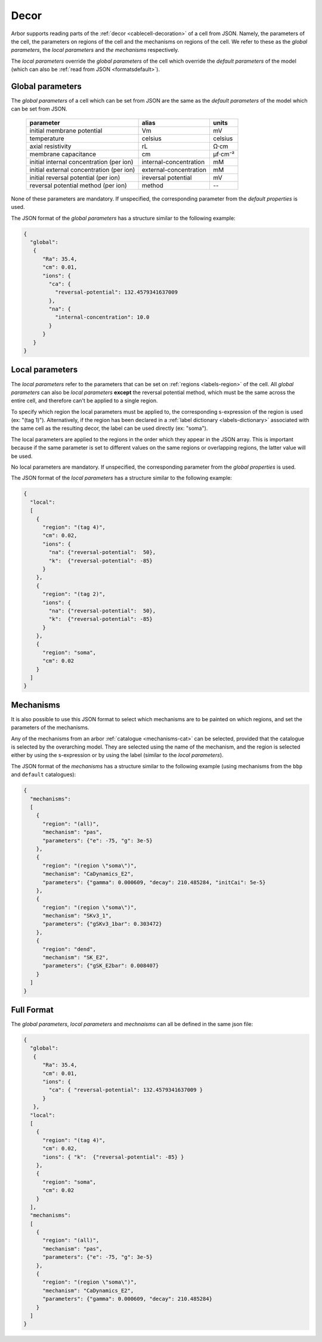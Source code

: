 .. _formatsdecor:

Decor
-----

Arbor supports reading parts of the :ref:`decor <cablecell-decoration>`
of a cell from JSON. Namely, the parameters of the cell, the parameters
on regions of the cell and the mechanisms on regions of the cell.
We refer to these as the `global parameters`, the `local parameters` and
`the mechanisms` respectively.

The `local parameters` override the `global parameters` of the cell which
override the `default parameters` of the model (which can also be
:ref:`read from JSON <formatsdefault>`).

Global parameters
~~~~~~~~~~~~~~~~~

The `global parameters` of a cell which can be set from JSON are the same
as the `default parameters` of the model which can be set from JSON.

   ========================================  =========================  =========
   parameter                                 alias                      units
   ========================================  =========================  =========
   initial membrane potential                Vm                         mV
   temperature                               celsius                    celsius
   axial resistivity                         rL                         Ω·cm
   membrane capacitance                      cm                         μf⋅cm⁻²
   initial internal concentration (per ion)  internal-concentration     mM
   initial external concentration (per ion)  external-concentration     mM
   initial reversal potential (per ion)      ireversal potential        mV
   reversal potential method (per ion)       method                     --
   ========================================  =========================  =========

None of these parameters are mandatory. If unspecified, the corresponding
parameter from the `default properties` is used.

The JSON format of the `global parameters` has a structure similar to the
following example:

.. code:: JSON

   {
     "global":
      {
         "Ra": 35.4,
         "cm": 0.01,
         "ions": {
           "ca": {
             "reversal-potential": 132.4579341637009
           },
           "na": {
             "internal-concentration": 10.0
           }
         }
      }
   }

Local parameters
~~~~~~~~~~~~~~~~

The `local parameters` refer to the parameters that can be set on
:ref:`regions <labels-region>` of the cell. All `global parameters` can
also be `local parameters` **except** the reversal potential method, which
must be the same across the entire cell, and therefore can't be applied
to a single region.

To specify which region the local parameters must be applied to, the
corresponding s-expression of the region is used (ex: "(tag 1)").
Alternatively, if the region has been declared in a
:ref:`label dictionary <labels-dictionary>` associated with the same cell
as the resulting decor, the label can be used directly (ex: "soma").

The local parameters are applied to the regions in the order which they
appear in the JSON array. This is important because if the same parameter
is set to different values on the same regions or overlapping regions,
the latter value will be used.

No local parameters are mandatory. If unspecified, the corresponding
parameter from the `global properties` is used.

The JSON format of the `local parameters` has a structure similar to the
following example:

.. code:: JSON

   {
     "local":
     [
       {
         "region": "(tag 4)",
         "cm": 0.02,
         "ions": {
           "na": {"reversal-potential":  50},
           "k":  {"reversal-potential": -85}
         }
       },
       {
         "region": "(tag 2)",
         "ions": {
           "na": {"reversal-potential":  50},
           "k":  {"reversal-potential": -85}
         }
       },
       {
         "region": "soma",
         "cm": 0.02
       }
     ]
   }

Mechanisms
~~~~~~~~~~

It is also possible to use this JSON format to select which mechanisms are
to be painted on which regions, and set the parameters of the mechanisms.

Any of the mechanisms from an arbor :ref:`catalogue <mechanisms-cat>` can
be selected, provided that the catalogue is selected by the overarching model.
They are selected using the name of the mechanism, and the region is selected
either by using the s-expression or by using the label (similar to the
`local parameters`).

The JSON format of the `mechanisms` has a structure similar to the following
example (using mechanisms from the ``bbp`` and ``default`` catalogues):

.. code:: JSON

  {
    "mechanisms":
    [
      {
        "region": "(all)",
        "mechanism": "pas",
        "parameters": {"e": -75, "g": 3e-5}
      },
      {
        "region": "(region \"soma\")",
        "mechanism": "CaDynamics_E2",
        "parameters": {"gamma": 0.000609, "decay": 210.485284, "initCai": 5e-5}
      },
      {
        "region": "(region \"soma\")",
        "mechanism": "SKv3_1",
        "parameters": {"gSKv3_1bar": 0.303472}
      },
      {
        "region": "dend",
        "mechanism": "SK_E2",
        "parameters": {"gSK_E2bar": 0.008407}
      }
    ]
  }

Full Format
~~~~~~~~~~~

The `global parameters`, `local parameters` and `mechnaisms` can all be defined in the same json file:

.. code:: JSON

   {
     "global":
      {
         "Ra": 35.4,
         "cm": 0.01,
         "ions": {
           "ca": { "reversal-potential": 132.4579341637009 }
         }
      },
     "local":
     [
       {
         "region": "(tag 4)",
         "cm": 0.02,
         "ions": { "k":  {"reversal-potential": -85} }
       },
       {
         "region": "soma",
         "cm": 0.02
       }
     ],
     "mechanisms":
     [
       {
         "region": "(all)",
         "mechanism": "pas",
         "parameters": {"e": -75, "g": 3e-5}
       },
       {
         "region": "(region \"soma\")",
         "mechanism": "CaDynamics_E2",
         "parameters": {"gamma": 0.000609, "decay": 210.485284}
       }
     ]
   }